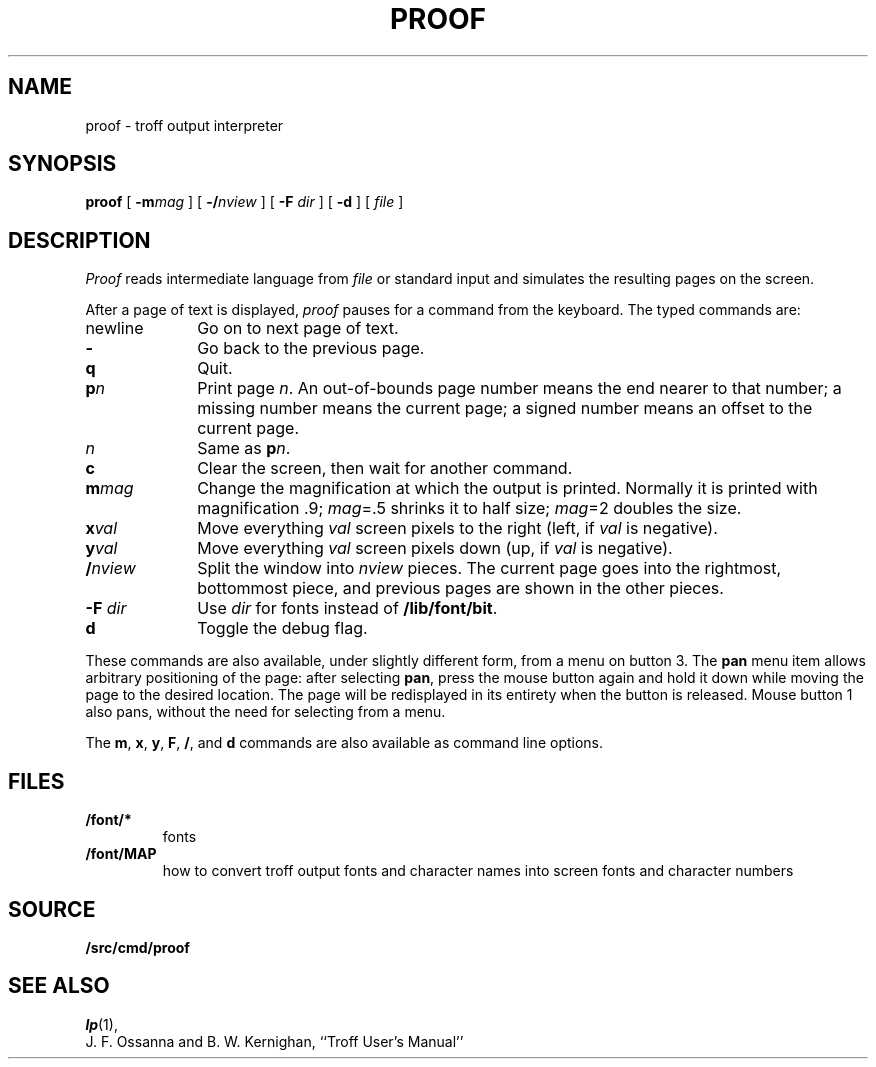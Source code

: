 .TH PROOF 1
.SH NAME
proof \- troff output interpreter
.SH SYNOPSIS
.B proof
[
.BI -m mag
]
[
.BI -/ nview
]
[
.B -F
.I dir
]
[
.B -d
]
[
.I file
]
.SH DESCRIPTION
.I Proof
reads
.IM troff (1)
intermediate language from
.I file
or standard input
and simulates the resulting pages on the screen.
.PP
After a page of text is displayed,
.I proof
pauses for a command from the keyboard.
The typed commands are:
.TP \w'newline\ \ \ 'u
newline
Go on to next page of text.
.TP
.B -
Go back to the previous page.
.TP
.B q
Quit.
.TP
.BI p n
Print page
.IR n .
An out-of-bounds page number means the end nearer to that number;
a missing number means the current page;
a signed number means an offset to the current page.
.TP
.I n
Same as
.BI p n\f1.
.TP
.B c
Clear the screen, then wait for another command.
.TP
.BI m mag
Change the magnification at which the output is printed.
Normally it is printed with magnification .9;
.IR mag "=.5"
shrinks it to half size;
.IR mag "=2"
doubles the size.
.TP
.BI x val
Move everything
.I val
screen pixels to the right (left, if
.I val
is negative).
.TP
.BI y val
Move everything
.I val
screen pixels down (up, if
.I val
is negative).
.TP
.BI / nview
Split the window into
.I nview
pieces.  The current page goes into the rightmost, bottommost piece,
and previous pages are shown in the other pieces.
.TP
.BI "-F " dir
Use
.I dir
for fonts instead of
.BR /lib/font/bit .
.TP
.B d
Toggle the debug flag.
.PD
.PP
These commands are also available, under slightly different form,
from a menu on button 3.  The
.B pan
menu item allows arbitrary positioning of the page:
after selecting
.BR pan ,
press the mouse button again and hold it down while moving
the page to the desired location.  The page will be redisplayed
in its entirety when the button is released.
Mouse button 1 also pans, without the need for selecting from a menu.
.PP
The
.BR m ,
.BR x ,
.BR y ,
.BR F ,
.BR / ,
and
.B d
commands are also available as command line options.
.SH FILES
.TP
.B \*9/font/*
fonts
.TP
.B \*9/font/MAP
how to convert troff output fonts and character names
into screen fonts and character numbers
.SH SOURCE
.B \*9/src/cmd/proof
.SH SEE ALSO
.IR lp (1), 
.IM gs (1) ,
.IM page (1)
.br
J. F. Ossanna and B. W. Kernighan,
``Troff User's Manual''
